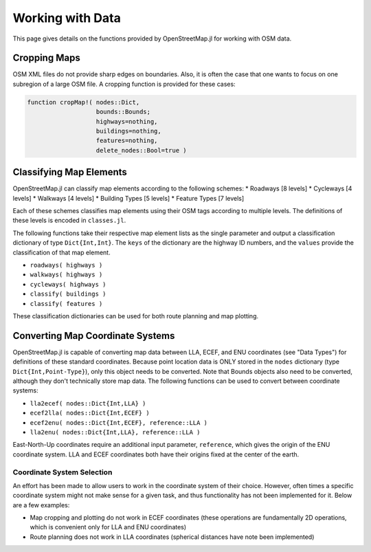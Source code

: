 Working with Data
===============================

This page gives details on the functions provided by OpenStreetMap.jl for working with OSM data.

Cropping Maps
-------------

OSM XML files do not provide sharp edges on boundaries. Also, it is often the case that one wants to focus on one subregion of a large OSM file. A cropping function is provided for these cases:

.. code-block:: python

    function cropMap!( nodes::Dict,
                       bounds::Bounds;
                       highways=nothing,
                       buildings=nothing,
                       features=nothing,
                       delete_nodes::Bool=true )



Classifying Map Elements
------------------------

OpenStreetMap.jl can classify map elements according to the following schemes:
* Roadways [8 levels]
* Cycleways [4 levels]
* Walkways [4 levels]
* Building Types [5 levels]
* Feature Types [7 levels]

Each of these schemes classifies map elements using their OSM tags according to multiple levels. The definitions of these levels is encoded in ``classes.jl``.

The following functions take their respective map element lists as the single parameter and output a classification dictionary of type ``Dict{Int,Int}``. The ``keys`` of the dictionary are the highway ID numbers, and the ``values`` provide the classification of that map element.

* ``roadways( highways )``
* ``walkways( highways )``
* ``cycleways( highways )``
* ``classify( buildings )``
* ``classify( features )``

These classification dictionaries can be used for both route planning and map plotting.

Converting Map Coordinate Systems
---------------------------------

OpenStreetMap.jl is capable of converting map data between LLA, ECEF, and ENU coordinates (see "Data Types") for definitions of these standard coordinates. Because point location data is ONLY stored in the ``nodes`` dictionary (type ``Dict{Int,Point-Type}``), only this object needs to be converted. Note that Bounds objects also need to be converted, although they don't technically store map data. The following functions can be used to convert between coordinate systems:

* ``lla2ecef( nodes::Dict{Int,LLA} )``
* ``ecef2lla( nodes::Dict{Int,ECEF} )``
* ``ecef2enu( nodes::Dict{Int,ECEF}, reference::LLA )``
* ``lla2enu( nodes::Dict{Int,LLA}, reference::LLA )``

East-North-Up coordinates require an additional input parameter, ``reference``, which gives the origin of the ENU coordinate system. LLA and ECEF coordinates both have their origins fixed at the center of the earth.

Coordinate System Selection
^^^^^^^^^^^^^^^^^^^^^^^^^^^

An effort has been made to allow users to work in the coordinate system of their choice. However, often times a specific coordinate system might not make sense for a given task, and thus functionality has not been implemented for it. Below are a few examples:

* Map cropping and plotting do not work in ECEF coordinates (these operations are fundamentally 2D operations, which is convenient only for LLA and ENU coordinates)
* Route planning does not work in LLA coordinates (spherical distances have note been implemented)
